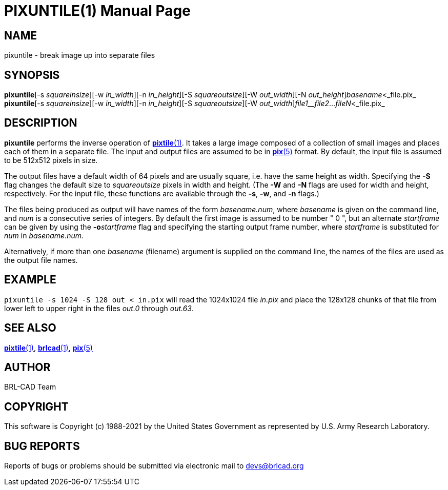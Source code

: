 = PIXUNTILE(1)
BRL-CAD Team
:doctype: manpage
:man manual: BRL-CAD
:man source: BRL-CAD
:page-layout: base

== NAME

pixuntile - break image up into separate files

== SYNOPSIS

*pixuntile*[-s _squareinsize_][-w _in_width_][-n _in_height_][-S _squareoutsize_][-W _out_width_][-N _out_height_][-o _startframe_]_basename_<_file.pix_
*pixuntile*[-s _squareinsize_][-w _in_width_][-n _in_height_][-S _squareoutsize_][-W _out_width_][-N _out_height_]_file1__file2_..._fileN_<_file.pix_

== DESCRIPTION

[cmd]*pixuntile* performs the inverse operation of xref:man:1/pixtile.adoc[*pixtile*(1)]. It takes a large image composed of a collection of small images and places each of them in a separate file. The input and output files are assumed to be in xref:man:5/pix.adoc[*pix*(5)] format. By default, the input file is assumed to be 512x512 pixels in size.

The output files have a default width of 64 pixels and are usually square, i.e. have the same height as width. Specifying the [opt]*-S* flag changes the default size to __squareoutsize__ pixels in width and height. (The [opt]*-W* and [opt]*-N* flags are used for width and height, respectively.  For the input file, these functions are available through the [opt]*-s*, [opt]*-w*, and [opt]*-n* flags.) 

The files being produced as output will have names of the form __basename.num__, where __basename__ is given on the command line, and __num__ is a consecutive series of integers.  By default the first image is assumed to be number " 0 ", but an alternate __startframe__ can be given by using the [opt]*-o*[rep]_startframe_ flag and specifying the starting output frame number, where __startframe__ is substituted for __num__ in __basename.num__.

Alternatively, if more than one __basename__ (filename) argument is supplied on the command line, the names of the files are used as the output file names.

== EXAMPLE

[ui]`pixuntile -s 1024 -S 128 out < in.pix` will read the 1024x1024 file __in.pix__ and place the 128x128 chunks of that file from lower left to upper right in the files __out.0__ through __out.63__.

== SEE ALSO

xref:man:1/pixtile.adoc[*pixtile*(1)], xref:man:1/brlcad.adoc[*brlcad*(1)], xref:man:5/pix.adoc[*pix*(5)]

== AUTHOR

BRL-CAD Team

== COPYRIGHT

This software is Copyright (c) 1988-2021 by the United States Government as represented by U.S. Army Research Laboratory.

== BUG REPORTS

Reports of bugs or problems should be submitted via electronic mail to mailto:devs@brlcad.org[]